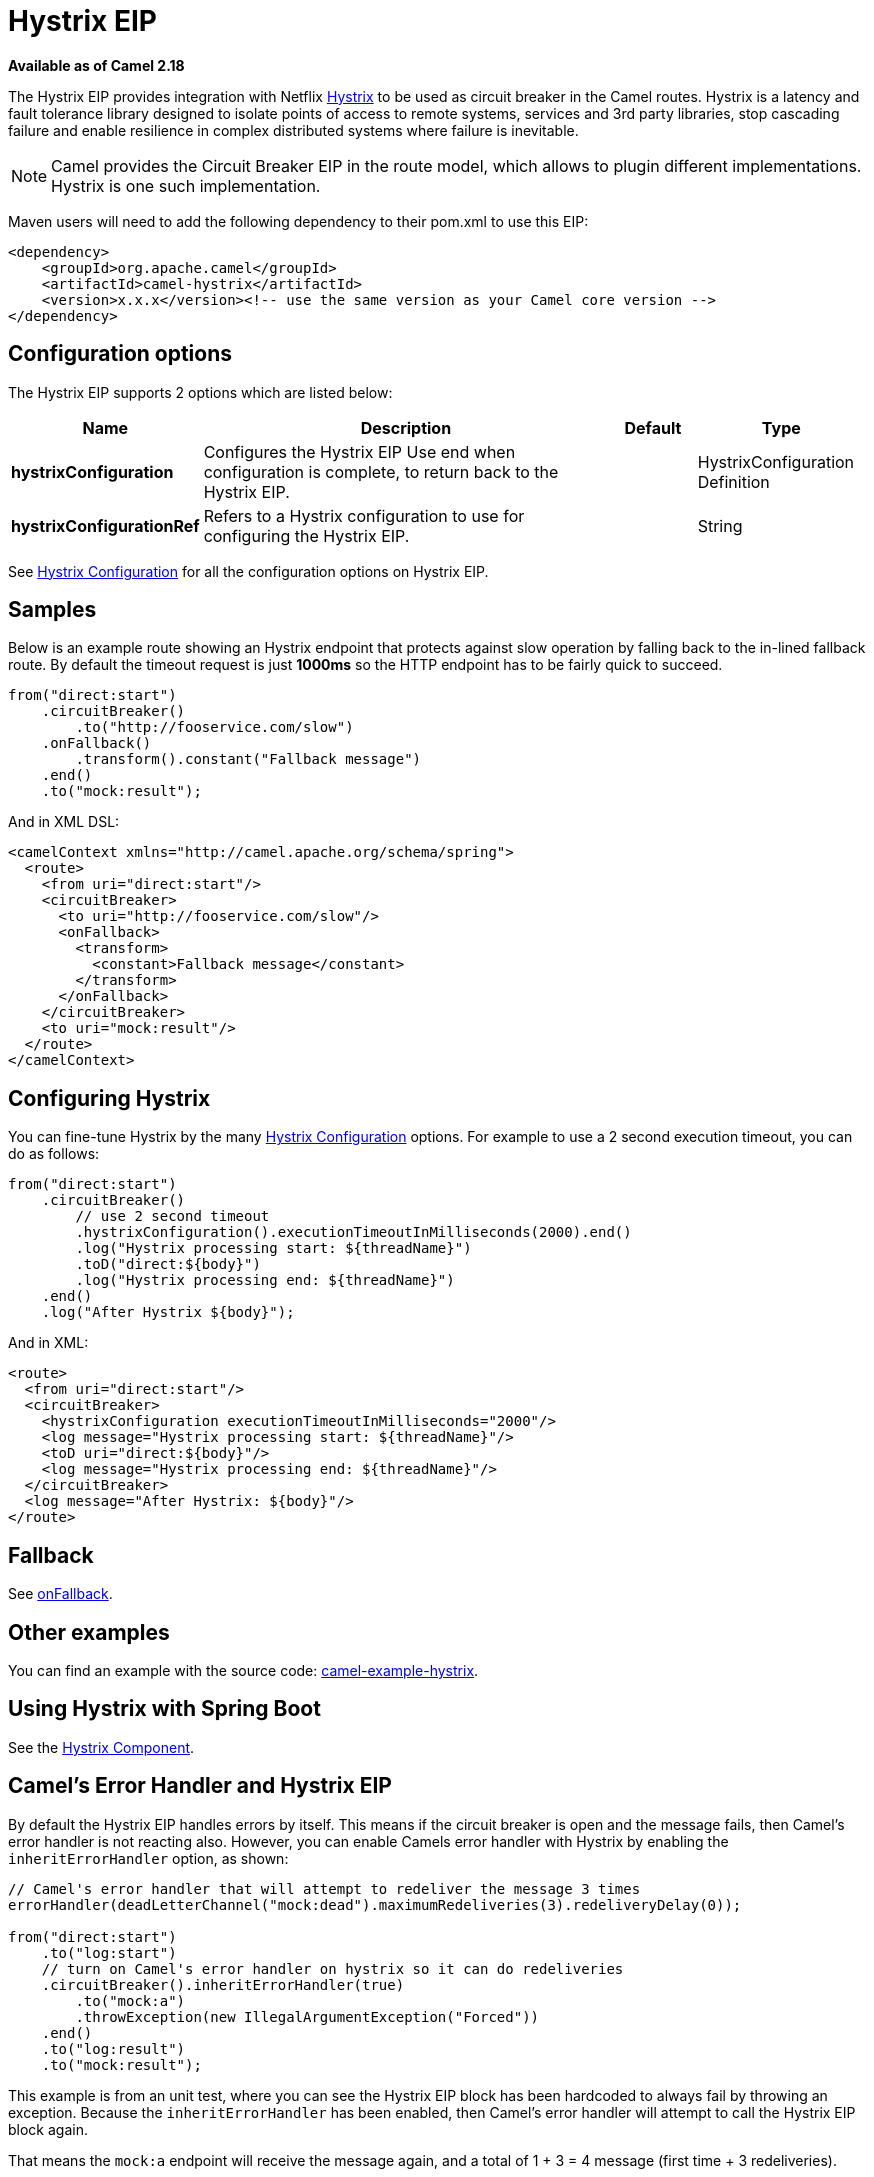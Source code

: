 [[hystrix-eip]]
= Hystrix EIP

*Available as of Camel 2.18*

The Hystrix EIP provides integration with Netflix https://github.com/Netflix/Hystrix[Hystrix] to be used as circuit breaker in the Camel routes. Hystrix is a latency and fault tolerance library designed to isolate points of access to remote systems, services and 3rd party libraries, stop cascading failure and enable resilience in complex distributed systems where failure is inevitable.

NOTE: Camel provides the Circuit Breaker EIP in the route model, which allows to plugin different implementations.
Hystrix is one such implementation.

Maven users will need to add the following dependency to their pom.xml to use this EIP:

[source]
----
<dependency>
    <groupId>org.apache.camel</groupId>
    <artifactId>camel-hystrix</artifactId>
    <version>x.x.x</version><!-- use the same version as your Camel core version -->
</dependency>
----

== Configuration options

// eip options: START
The Hystrix EIP supports 2 options which are listed below:

[width="100%",cols="2,5,^1,2",options="header"]
|===
| Name | Description | Default | Type
| *hystrixConfiguration* | Configures the Hystrix EIP Use end when configuration is complete, to return back to the Hystrix EIP. |  | HystrixConfiguration Definition
| *hystrixConfigurationRef* | Refers to a Hystrix configuration to use for configuring the Hystrix EIP. |  | String
|===
// eip options: END

See xref:hystrixConfiguration-eip.adoc[Hystrix Configuration] for all the configuration options on Hystrix EIP.

== Samples

Below is an example route showing an Hystrix endpoint that protects against slow operation by falling back to the in-lined fallback route. By default the timeout request is just *1000ms* so the HTTP endpoint has to be fairly quick to succeed.
[source,java]
----
from("direct:start")
    .circuitBreaker()
        .to("http://fooservice.com/slow")
    .onFallback()
        .transform().constant("Fallback message")
    .end()
    .to("mock:result");
----

And in XML DSL:
[source,xml]
----
<camelContext xmlns="http://camel.apache.org/schema/spring">
  <route>
    <from uri="direct:start"/>
    <circuitBreaker>
      <to uri="http://fooservice.com/slow"/>
      <onFallback>
        <transform>
          <constant>Fallback message</constant>
        </transform>
      </onFallback>
    </circuitBreaker>
    <to uri="mock:result"/>
  </route>
</camelContext>
----

== Configuring Hystrix

You can fine-tune Hystrix by the many xref:hystrixConfiguration-eip.adoc[Hystrix Configuration] options.
For example to use a 2 second execution timeout, you can do as follows:

[source,java]
----
from("direct:start")
    .circuitBreaker()
        // use 2 second timeout
        .hystrixConfiguration().executionTimeoutInMilliseconds(2000).end()
        .log("Hystrix processing start: ${threadName}")
        .toD("direct:${body}")
        .log("Hystrix processing end: ${threadName}")
    .end()
    .log("After Hystrix ${body}");
----

And in XML:

[source,xml]
----
<route>
  <from uri="direct:start"/>
  <circuitBreaker>
    <hystrixConfiguration executionTimeoutInMilliseconds="2000"/>
    <log message="Hystrix processing start: ${threadName}"/>
    <toD uri="direct:${body}"/>
    <log message="Hystrix processing end: ${threadName}"/>
  </circuitBreaker>
  <log message="After Hystrix: ${body}"/>
</route>
----

== Fallback

See xref:onFallback-eip.adoc[onFallback].

== Other examples

You can find an example with the source code: https://github.com/apache/camel/tree/master/examples/camel-example-hystrix[camel-example-hystrix].

== Using Hystrix with Spring Boot

See the xref:components::hystrix.adoc[Hystrix Component].

== Camel's Error Handler and Hystrix EIP

By default the Hystrix EIP handles errors by itself. This means if the circuit breaker is open and
the message fails, then Camel's error handler is not reacting also.
However, you can enable Camels error handler with Hystrix by enabling the `inheritErrorHandler` option, as shown:

[source,java]
----
// Camel's error handler that will attempt to redeliver the message 3 times
errorHandler(deadLetterChannel("mock:dead").maximumRedeliveries(3).redeliveryDelay(0));

from("direct:start")
    .to("log:start")
    // turn on Camel's error handler on hystrix so it can do redeliveries
    .circuitBreaker().inheritErrorHandler(true)
        .to("mock:a")
        .throwException(new IllegalArgumentException("Forced"))
    .end()
    .to("log:result")
    .to("mock:result");
----

This example is from an unit test, where you can see the Hystrix EIP block has been hardcoded
to always fail by throwing an exception. Because the `inheritErrorHandler` has been enabled,
then Camel's error handler will attempt to call the Hystrix EIP block again.

That means the `mock:a` endpoint will receive the message again, and a total of 1 + 3 = 4 message
(first time + 3 redeliveries).

If we turn off the `inheritErrorHandler` option (default) then the Hystrix EIP will only be
executed once because it handled the error itself.

